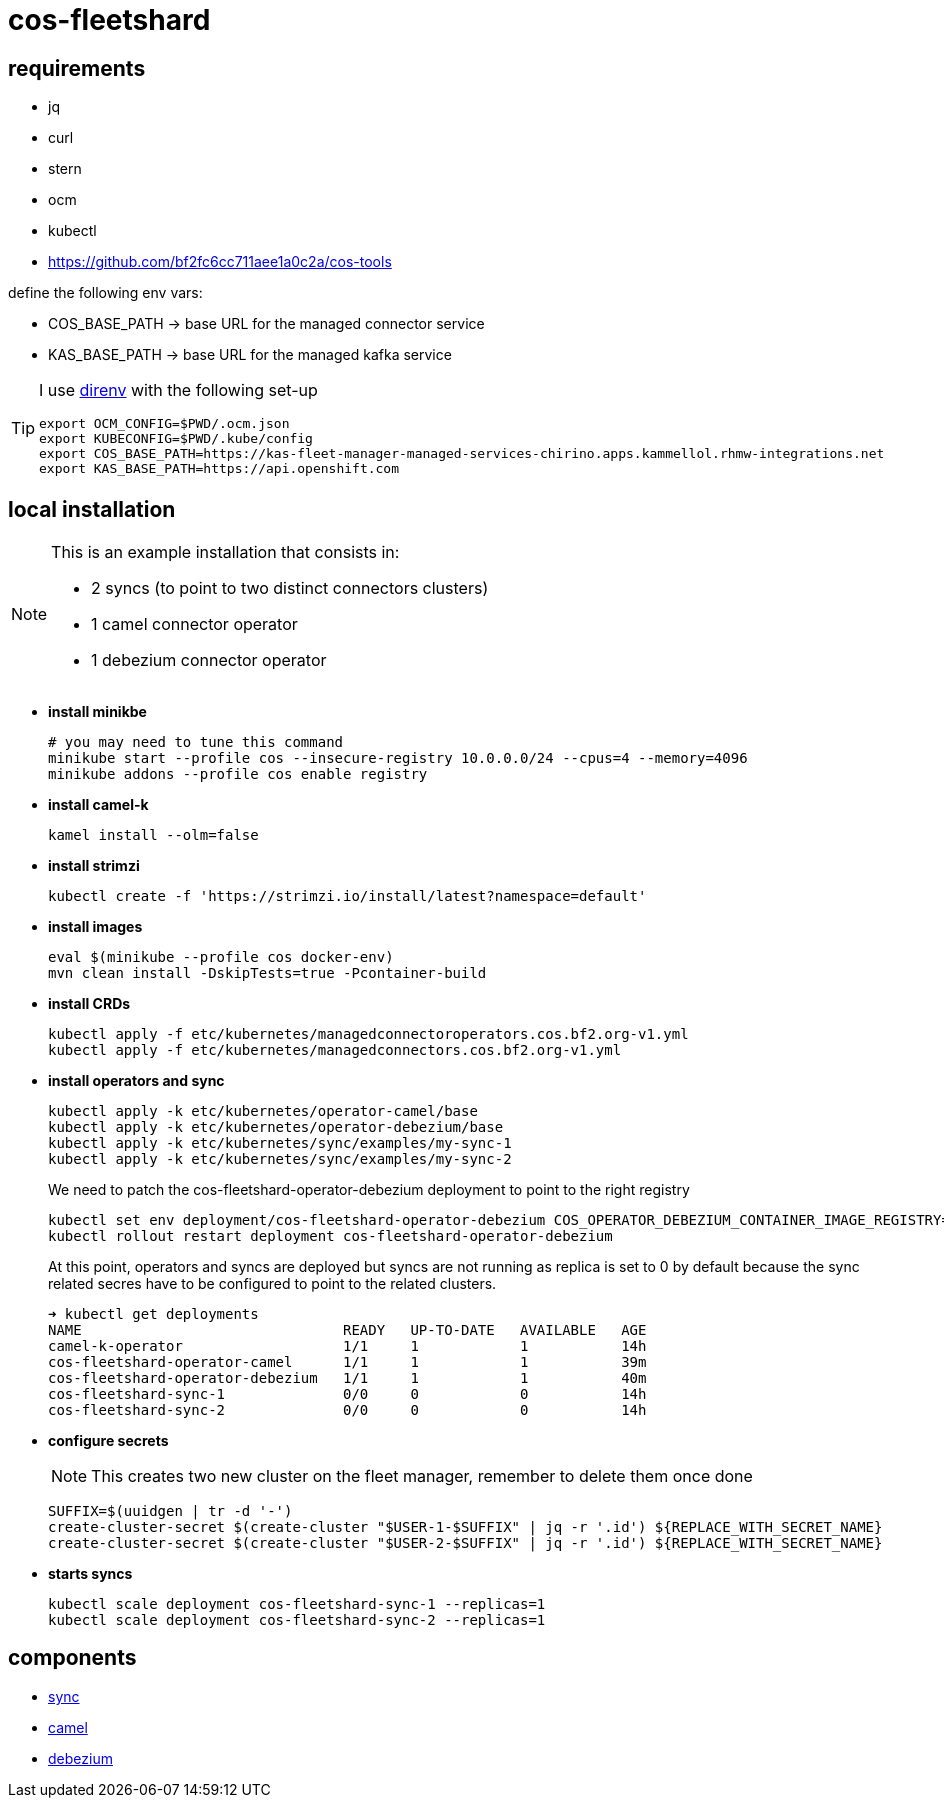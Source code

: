 = cos-fleetshard

== requirements

* jq
* curl
* stern
* ocm
* kubectl
* https://github.com/bf2fc6cc711aee1a0c2a/cos-tools

define the following env vars:

* COS_BASE_PATH -> base URL for the managed connector service
* KAS_BASE_PATH -> base URL for the managed kafka service


[TIP]
====
I use https://direnv.net[direnv] with the following set-up

[source,shell]
----
export OCM_CONFIG=$PWD/.ocm.json
export KUBECONFIG=$PWD/.kube/config
export COS_BASE_PATH=https://kas-fleet-manager-managed-services-chirino.apps.kammellol.rhmw-integrations.net
export KAS_BASE_PATH=https://api.openshift.com
----
====

== local installation

[NOTE]
====
This is an example installation that consists in:

- 2 syncs (to point to two distinct connectors clusters)
- 1 camel connector operator
- 1 debezium connector operator
====

* *install minikbe*
+
[source,shell]
----
# you may need to tune this command
minikube start --profile cos --insecure-registry 10.0.0.0/24 --cpus=4 --memory=4096
minikube addons --profile cos enable registry
----

* *install camel-k*
+
[source,shell]
----
kamel install --olm=false
----

* *install strimzi*
+
[source,shell]
----
kubectl create -f 'https://strimzi.io/install/latest?namespace=default'
----


* *install images*
+
[source,shell]
----
eval $(minikube --profile cos docker-env)
mvn clean install -DskipTests=true -Pcontainer-build
----

* *install CRDs*
+
[source,shell]
----
kubectl apply -f etc/kubernetes/managedconnectoroperators.cos.bf2.org-v1.yml
kubectl apply -f etc/kubernetes/managedconnectors.cos.bf2.org-v1.yml
----

* *install operators and sync*
+
[source,shell]
----
kubectl apply -k etc/kubernetes/operator-camel/base
kubectl apply -k etc/kubernetes/operator-debezium/base
kubectl apply -k etc/kubernetes/sync/examples/my-sync-1
kubectl apply -k etc/kubernetes/sync/examples/my-sync-2
----
+
We need to patch the cos-fleetshard-operator-debezium deployment to point to the right registry
+
[source,shell]
----
kubectl set env deployment/cos-fleetshard-operator-debezium COS_OPERATOR_DEBEZIUM_CONTAINER_IMAGE_REGISTRY=$(kubectl get svc registry -n kube-system -o=jsonpath='{.spec.clusterIP}')
kubectl rollout restart deployment cos-fleetshard-operator-debezium
----
+
At this point, operators and syncs are deployed but syncs are not running as replica is set to 0 by default because the sync related secres have to be configured to point to the related clusters.
+
[source,shell]
----
➜ kubectl get deployments
NAME                               READY   UP-TO-DATE   AVAILABLE   AGE
camel-k-operator                   1/1     1            1           14h
cos-fleetshard-operator-camel      1/1     1            1           39m
cos-fleetshard-operator-debezium   1/1     1            1           40m
cos-fleetshard-sync-1              0/0     0            0           14h
cos-fleetshard-sync-2              0/0     0            0           14h
----
+
* *configure secrets*
+
[NOTE]
====
This creates two new cluster on the fleet manager, remember to delete them once done
====
+
[source,shell]
----
SUFFIX=$(uuidgen | tr -d '-')
create-cluster-secret $(create-cluster "$USER-1-$SUFFIX" | jq -r '.id') ${REPLACE_WITH_SECRET_NAME}
create-cluster-secret $(create-cluster "$USER-2-$SUFFIX" | jq -r '.id') ${REPLACE_WITH_SECRET_NAME}
----
+
* *starts syncs*
+
[source,shell]
----
kubectl scale deployment cos-fleetshard-sync-1 --replicas=1
kubectl scale deployment cos-fleetshard-sync-2 --replicas=1
----

== components

- link:cos-fleetshard-sync/README.adoc[sync]
- link:cos-fleetshard-operator-camel/README.adoc[camel]
- link:cos-fleetshard-operator-debezium/README.adoc[debezium]
